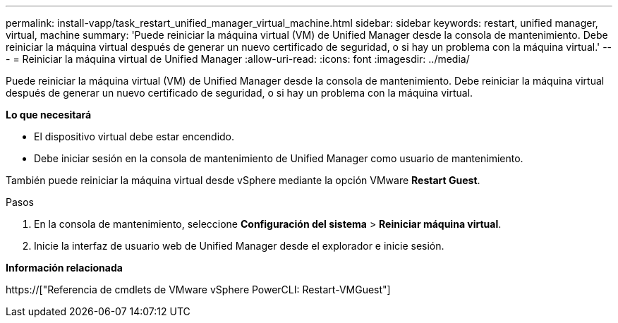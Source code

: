 ---
permalink: install-vapp/task_restart_unified_manager_virtual_machine.html 
sidebar: sidebar 
keywords: restart, unified manager, virtual, machine 
summary: 'Puede reiniciar la máquina virtual (VM) de Unified Manager desde la consola de mantenimiento. Debe reiniciar la máquina virtual después de generar un nuevo certificado de seguridad, o si hay un problema con la máquina virtual.' 
---
= Reiniciar la máquina virtual de Unified Manager
:allow-uri-read: 
:icons: font
:imagesdir: ../media/


[role="lead"]
Puede reiniciar la máquina virtual (VM) de Unified Manager desde la consola de mantenimiento. Debe reiniciar la máquina virtual después de generar un nuevo certificado de seguridad, o si hay un problema con la máquina virtual.

*Lo que necesitará*

* El dispositivo virtual debe estar encendido.
* Debe iniciar sesión en la consola de mantenimiento de Unified Manager como usuario de mantenimiento.


También puede reiniciar la máquina virtual desde vSphere mediante la opción VMware *Restart Guest*.

.Pasos
. En la consola de mantenimiento, seleccione *Configuración del sistema* > *Reiniciar máquina virtual*.
. Inicie la interfaz de usuario web de Unified Manager desde el explorador e inicie sesión.


*Información relacionada*

https://["Referencia de cmdlets de VMware vSphere PowerCLI: Restart-VMGuest"]

